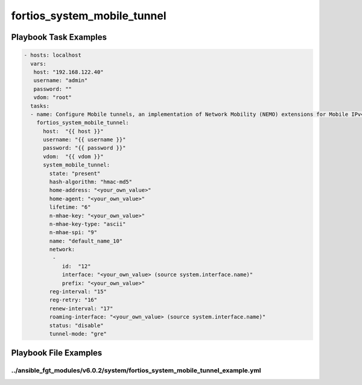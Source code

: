 ============================
fortios_system_mobile_tunnel
============================


Playbook Task Examples
----------------------

.. code-block:: yaml

    - hosts: localhost
      vars:
       host: "192.168.122.40"
       username: "admin"
       password: ""
       vdom: "root"
      tasks:
      - name: Configure Mobile tunnels, an implementation of Network Mobility (NEMO) extensions for Mobile IPv4 RFC5177.
        fortios_system_mobile_tunnel:
          host:  "{{ host }}"
          username: "{{ username }}"
          password: "{{ password }}"
          vdom:  "{{ vdom }}"
          system_mobile_tunnel:
            state: "present"
            hash-algorithm: "hmac-md5"
            home-address: "<your_own_value>"
            home-agent: "<your_own_value>"
            lifetime: "6"
            n-mhae-key: "<your_own_value>"
            n-mhae-key-type: "ascii"
            n-mhae-spi: "9"
            name: "default_name_10"
            network:
             -
                id:  "12"
                interface: "<your_own_value> (source system.interface.name)"
                prefix: "<your_own_value>"
            reg-interval: "15"
            reg-retry: "16"
            renew-interval: "17"
            roaming-interface: "<your_own_value> (source system.interface.name)"
            status: "disable"
            tunnel-mode: "gre"



Playbook File Examples
----------------------


../ansible_fgt_modules/v6.0.2/system/fortios_system_mobile_tunnel_example.yml
+++++++++++++++++++++++++++++++++++++++++++++++++++++++++++++++++++++++++++++

.. code-block:: yaml
            - hosts: localhost
      vars:
       host: "192.168.122.40"
       username: "admin"
       password: ""
       vdom: "root"
      tasks:
      - name: Configure Mobile tunnels, an implementation of Network Mobility (NEMO) extensions for Mobile IPv4 RFC5177.
        fortios_system_mobile_tunnel:
          host:  "{{ host }}"
          username: "{{ username }}"
          password: "{{ password }}"
          vdom:  "{{ vdom }}"
          system_mobile_tunnel:
            state: "present"
            hash-algorithm: "hmac-md5"
            home-address: "<your_own_value>"
            home-agent: "<your_own_value>"
            lifetime: "6"
            n-mhae-key: "<your_own_value>"
            n-mhae-key-type: "ascii"
            n-mhae-spi: "9"
            name: "default_name_10"
            network:
             -
                id:  "12"
                interface: "<your_own_value> (source system.interface.name)"
                prefix: "<your_own_value>"
            reg-interval: "15"
            reg-retry: "16"
            renew-interval: "17"
            roaming-interface: "<your_own_value> (source system.interface.name)"
            status: "disable"
            tunnel-mode: "gre"




